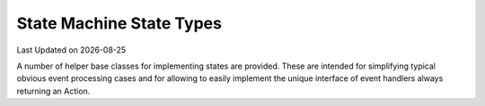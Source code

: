 .. Structure conventions
     # with overline, for parts
     * with overline, for chapters
     = for sections
     - for subsections
     ^ for sub-subsections
     " for paragraphs

State Machine State Types
=========================

.. |date| date::

Last Updated on |date|

A number of helper base classes for implementing states are provided. These are
intended for simplifying typical obvious event processing cases and for allowing
to easily implement the unique interface of event handlers always returning an
Action.

.. doxygenstruct:: asap::fsm::On
   :members:

.. doxygenstruct:: asap::fsm::ByDefault
   :members:

.. doxygenstruct:: asap::fsm::Will
   :members:

